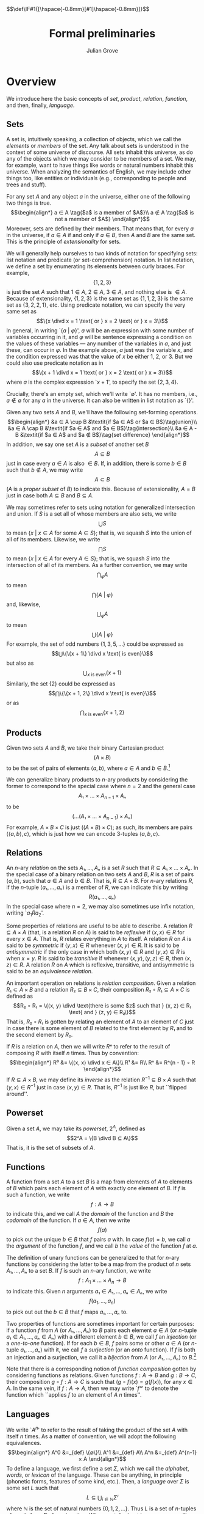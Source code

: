 #+html_head: <link rel="stylesheet" type="text/css" href="../htmlize.css"/>
#+html_head: <link rel="stylesheet" type="text/css" href="../readtheorg.css"/>

#+html_head: <script src="../jquery.min.js"></script>
#+html_head: <script src="../bootstrap.min.js"></script>
#+html_head: <script type="text/javascript" src="../readtheorg.js"></script>

#+html_head: $$\def\IF#1{[\hspace{-0.8mm}[#1]\hspace{-0.8mm}]}$$

#+Author: Julian Grove
#+Title: Formal preliminaries

* Overview
  We introduce here the basic concepts of /set/, /product/, /relation/, /function/, and
  then, finally, /language/.

** Sets
   A set is, intuitively speaking, a collection of objects, which we call the
   /elements/ or /members/ of the set. Any talk about sets is understood in the
   context of some universe of discourse. All sets inhabit this universe, as do
   any of the objects which we may consider to be members of a set. We may, for
   example, want to have things like words or natural numbers inhabit this
   universe. When analyzing the semantics of English, we may include other
   things too, like entities or individuals (e.g., corresponding to people and
   trees and stuff).

   For any set $A$ and any object $a$ in the universe, either one of the
   following two things is true.
   $$\begin{align*}
   a ∈ A \tag{$a$ is a member of $A$}\\
   a ∉ A \tag{$a$ is not a member of $A$}
   \end{align*}$$
   Moreover, sets are defined by their members. That means that, for every $a$
   in the universe, if $a ∈ A$ if and only if $a ∈ B$, then $A$ and $B$ are the
   same set. This is the principle of /extensionality/ for sets.
   
   We will generally help ourselves to two kinds of notation for specifying
   sets: list notation and predicate (or set-comprehension) notation. In list
   notation, we define a set by enumerating its elements between curly braces.
   For example,
   $$\{1, 2, 3\}$$
   is just the set $A$ such that $1 ∈ A$, $2 ∈ A$, $3 ∈ A$, and nothing else is
   $∈ A$. Because of extensionality, $\{1, 2, 3\}$ is the same set as $\{1, 1,
   2, 3\}$ is the same set as $\{3, 2, 2, 1\}$, etc. Using predicate notation,
   we can specify the very same set as
   $$\{x \divd x = 1 \text{ or } x = 2 \text{ or } x = 3\}$$
   In general, in writing `$\{a$ $|$ $φ\}$', $a$ will be an expression with some
   number of variables occurring in it, and $φ$ will be  sentence expressing a
   condition on the values of these variables --- any number of the variables in
   $a$, and just these, can occur in $φ$. In the example above, $a$ just was the
   variable $x$, and the condition expressed was that the value of $x$ be either
   1, 2, or 3. But we could also use predicate notation as in
   $$\{x + 1 \divd x = 1 \text{ or } x = 2 \text{ or } x = 3\}$$
   where $a$ is the complex expression `$x + 1$', to specify the set $\{2, 3,
   4\}$.

   Crucially, there's an empty set, which we'll write `$∅$'. It has no members,
   i.e., $a ∉ ∅$ for any $a$ in the universe. It can also be written in list
   notation as `$\{\}$'.

   Given any two sets $A$ and $B$, we'll have the following set-forming
   operations.
   $$\begin{align*}
   &a ∈ A \cup B &\textit{if $a ∈ A$ or $a ∈ B$}\tag{union}\\
   &a ∈ A \cap B &\textit{if $a ∈ A$ and $a ∈ B$}\tag{intersection}\\
   &a ∈ A - B &\textit{if $a ∈ A$ and $a ∉ B$}\tag{set difference}
   \end{align*}$$
   In addition, we say one set $A$ is a /subset/ of another set $B$
   $$A ⊆ B$$
   just in case every $a ∈ A$ is also $∈ B$. If, in addition, there is some $b ∈
   B$ such that $b ∉ A$, we may write
   $$A ⊂ B$$
   ($A$ is a /proper subset/ of $B$) to indicate this. Because
   of extensionality, $A = B$ just in case both $A ⊆ B$ and $B ⊆ A$.

   We may sometimes refer to sets using notation for generalized intersection
   and union. If $S$ is a set all of whose members are also sets, we write
   $$⋃ S$$
   to mean $\{x$ $|$ $x ∈ A$ for some $A ∈ S\}$; that is, we squash $S$ into the
   union of all of its members. Likewise, we write
   $$⋂ S$$
   to mean $\{x$ $|$ $x ∈ A$ for every $A ∈ S\}$; that is, we squash $S$ into
   the intersection of all of its members. As a further convention, we may write
   $$⋂_φ A$$
   to mean
   $$⋂\text{$\{A$ $|$ $φ\}$}$$
   and, likewise,
   $$⋃_φ A$$
   to mean
   $$⋃\text{$\{A$ $|$ $φ\}$}$$
   For example, the set of odd numbers $\{1, 3, 5, ...\}$ could be expressed as
   $$⋃\{\{x + 1\} \divd x \text{ is even}\}$$
   but also as
   $$⋃_{x \text{ is even}}\{x + 1\}$$
   Similarly, the set $\{2\}$ could be expressed as
   $$⋂\{\{x + 1, 2\} \divd x \text{ is even}\}$$
   or as
   $$⋂_{x \text{ is even}}\{x + 1, 2\}$$

** Products
   Given two sets $A$ and $B$, we take their binary Cartesian product
   $$(A × B)$$
   to be the set of pairs of elements $⟨a, b⟩$, where $a ∈ A$ and $b ∈
   B$.[fn::We call $a$ the first /component/ of such a pair and $b$ the second
   component. Given a pair $p$, we will sometimes write `$π₁ p$' to refer to its
   first component and `$π₂ p$' to refer to its second component. In particular:
   $$π₁ ⟨x, y⟩ = x$$
   $$π₂ ⟨x, y⟩ = y$$
   $$⟨π₁ x, π₂ x⟩ = x$$]

   We can generalize binary products to \(n\)-ary products by considering the
   former to correspond to the special case where $n = 2$ and the general case
   $$A₁ × ... × A_{n-1} × Aₙ$$
   to be
   $$(...(A₁ × ... × A_{n-1}) × Aₙ)$$
   For example, $A × B × C$ is just $((A × B) × C)$; as such, its members are
   pairs $⟨⟨a, b⟩, c⟩$, which is just how we can encode 3-tuples $⟨a, b, c⟩$.

** Relations
   An \(n\)-ary /relation/ on the sets $A₁, ..., Aₙ$ is a set $R$ such that $R ⊆
   A₁ × ... × Aₙ$. In the special case of a binary relation on two sets $A$ and
   $B$, $R$ is a set of pairs $⟨a, b⟩$, such that $a ∈ A$ and $b ∈ B$. That is,
   $R ⊆ A × B$. For \(n\)-ary relations $R$, if the $n$-tuple $⟨a₁, ..., aₙ⟩$ is
   a member of $R$, we can indicate this by writing
   $$R(a₁, ..., aₙ)$$
   In the special case where $n = 2$, we may also sometimes use infix notation,
   writing `$a_1 R a_2$'.

   Some properties of relations are useful to be able to describe. A relation
   $R ⊆ A × A$ (that, is a relation $R$ on $A$) is said to be /reflexive/ if $⟨x,
   x⟩ ∈ R$ for every $x ∈ A$. That is, $R$ relates everything in $A$ to
   itself. A relation $R$ on $A$ is said to be /symmetric/ if $⟨y, x⟩ ∈ R$
   whenever $⟨x, y⟩ ∈ R$. It is said to be /antisymmetric/ if the only case in
   which both $⟨x, y⟩ ∈ R$ and $⟨y, x⟩ ∈ R$ is when $x = y$. $R$ is said to be
   /transitive/ if whenever $⟨x, y⟩, ⟨y, z⟩ ∈ R$, then $⟨x, z⟩ ∈ R$. A relation
   $R$ on $A$ which is reflexive, transitive, and antisymmetric is said to be an
   /equivalence relation/.

   An important operation on relations is /relation composition/. Given a relation
   $R₁ ⊂ A × B$ and a relation $R₂ ⊆ B × C$, their composition $R₂ ∘ R₁ ⊆ A × C$
   is defined as
   $$R₂ ∘ R₁ = \{⟨x, y⟩ \divd \text{there is some $z$ such that } ⟨x, z⟩ ∈ R₁
   \text{ and } ⟨z, y⟩ ∈ R₂\}$$
   That is, $R₂ ∘ R₁$ is gotten by relating an element of $A$ to an element of
   $C$ just in case there is some element of $B$ related to the first element by
   $R₁$ and to the second element by $R₂$.

   If $R$ is a relation on $A$, then we will write $Rⁿ$ to refer to the result
   of composing $R$ with itself $n$ times. Thus by convention:
   $$\begin{align*}
   R⁰ &= \{⟨x, x⟩ \divd x ∈ A\}\\
   R¹ &= R\\
   Rⁿ &= R^{n - 1} ∘ R
   \end{align*}$$
   If $R ⊆ A × B$, we may define its /inverse/ as the relation $R^{-1} ⊆ B × A$
   such that $⟨y, x⟩ ∈ R^{-1}$ just in case $⟨x, y⟩ ∈ R$. That is, $R^{-1}$ is
   just like $R$, but ``flipped around''.

** Powerset
   Given a set $A$, we may take its /powerset/, $2^A$, defined as
   $$2^A = \{B \divd B ⊆ A\}$$
   That is, it is the set of subsets of $A$.
   
** Functions
   A function from a set $A$ to a set $B$ is a map from elements of $A$ to
   elements of $B$ which pairs each element of $A$ with exactly one element of
   $B$. If $f$ is such a function, we write
   $$f : A → B$$
   to indicate this, and we call $A$ the /domain/ of the function and $B$ the
   /codomain/ of the function. If $a ∈ A$, then we write
   $$f(a)$$
   to pick out the unique $b ∈ B$ that $f$ pairs $a$ with. In case $f(a) = b$,
   we call $a$ the /argument/ of the function $f$, and we call $b$ the /value/ of
   the function $f$ at $a$.

   The definition of unary functions can be generalized to that for \(n\)-ary
   functions by considering the latter to be a map from the product of $n$ sets
   $A₁, ..., Aₙ$ to a set $B$. If $f$ is such an \(n\)-ary function, we write
   $$f : A_1 × ... × A_n → B$$
   to indicate this. Given $n$ arguments $a₁ ∈ A₁, ..., aₙ ∈ Aₙ$, we write
   $$f(a_1, ..., a_n)$$
   to pick out out the $b ∈ B$ that $f$ maps $a₁, ..., aₙ$ to.

   Two properties of functions are sometimes important for certain purposes: if
   a function $f$ from $A$ (or $A₁, ..., Aₙ$) to $B$ pairs each element $a ∈ A$
   (or \(n\)-tuple $a₁ ∈ A₁, ..., aₙ ∈ Aₙ$) with a different element $b ∈ B$, we
   call $f$ an /injection/ (or a /one-to-one/ function). If for each $b ∈ B$, $f$
   pairs some or other $a ∈ A$ (or \(n\)-tuple $a₁, ..., aₙ$) with it, we call
   $f$ a /surjection/ (or an /onto/ function). If $f$ is both an injection and a
   surjection, we call it a /bijection/ from $A$ (or $A₁, ..., Aₙ$) to $B$.[fn::A
   function $f : A → B$ can be considered to be a relation on $A$ and $B$ where,
   for each $a ∈ A$, there is exactly one $b ∈ B$ such that $⟨a, b⟩ ∈ f$. More
   generally, an \(n\)-ary function can be considered an \((n+1)\)-ary relation.
   This is just a particular way of encoding functions as relations --- it isn't
   the /definition/ of a function, i.e., a map between sets, as above.]

   Note that there is a corresponding notion of /function composition/ gotten by
   considering functions as relations. Given functions $f : A → B$ and $g : B →
   C$, their composition $g ∘ f : A → C$ is such that $(g ∘ f)(x) = g(f(x))$,
   for any $x ∈ A$. In the same vein, if $f : A → A$, then we may write `$fⁿ$'
   to denote the function which ``applies $f$ to an element of $A$ $n$ times''. 

** Languages
   We write `$A^n$' to refer to the result of taking the product of the set $A$
   with itself $n$ times. As a matter of convention, we will adopt the following
   equivalences.
   $$\begin{align*}
   A^0 &=_{def} \{∅\}\\
   A^1 &=_{def} A\\
   A^n &=_{def} A^{n-1} × A
   \end{align*}$$
   To define a language, we first define a set $Σ$, which we call the /alphabet/,
   /words/, or /lexicon/ of the language. These can be anything, in principle
   (phonetic forms, features of some kind, etc.). Then, a /language/ over $Σ$ is
   some set $L$ such that
   $$L ⊆ ⋃_{i ∈ ℕ}Σⁱ$$
   where $ℕ$ is the set of natural numbers $\{0, 1, 2, ...\}$. Thus $L$ is a set
   of \(n\)-tuples of words from $Σ$ of any length $n$. When we talk about
   languages, we will refer to tuples as /strings/ and adopt the convention of
   writing, e.g., the string ⟨ /the/, /dog/, /is/, /friendly/ ⟩ simply as /the dog is
   friendly/. Note that $L$ may include $∅$, which we will regard as the empty
   string (the string of length 0).

* Examples
** First
   Prove that $A ⊆ A ∪ B$.

   By definition, this holds if everything in $A$ is also in $A ∪ B$. Recall
   that any $x ∈ A ∪ B$ if $x ∈ A$ or $x ∈ B$. Thus any $x ∈ A$ is such that $x
   ∈ A ∪ B$, as needed.

** Second
   Let $A, B ⊆ C$, and write $¬X$ for $C - X$. Prove that $¬(A ∪ B) ⊆ ¬A ∩ ¬B$.

   Assume $x ∈ ¬(A ∪ B)$; then, by definition, $x ∈ C$, but $x ∉ A ∪ B$. Hence,
   $x ∉ A$ (or else, we would have that $x ∈ A ∪ B$). But because $x ∈ C$, $x ∈
   ¬A$. A similar argument applies to $¬B$; thus $x ∈ ¬A ∩ ¬B$. As $x$ is
   arbitrary, the argument extends to any element of $¬(A ∪ B)$, as needed. 
   
* Exercises
** Part 1
   Prove that $A ∩ B ⊆ A$.

** Part 2
   Prove that $A ∩ (B ∪ C) = (A ∩ B) ∪ (A ∩ C)$ (intersection distributes over
   union).

** Part 3
   Prove that if $A ⊆ B$ and $B ⊆ C$, then $A ⊆ C$ (transitivity of $⊆$).

** Part 4
   Prove that if $A ⊆ B$, then $A = A ∩ B$.

** Part 5
   Let $R$ be a relation on $A$ (that is, let $R ⊆ A²$). Define $R^*$ as
   $$R^* = ⋃_{i ∈ ℕ}Rⁱ$$
   That is, $R^*$ is the relation gotten by composing $R$ with itself any number
   of times (including 0 times). Prove that $R^*$ is the /least/ transitive
   reflexive relation containing $R$. In other words, show that, for any
   relation $S$ on $A$ which is reflexive and transitive and such that $R ⊆ S$,
   $R^* ⊆ S$.

** Part 6
   Let $A = \{a, b, c, d\}$ and $R = \{⟨a, a⟩, ⟨a, b⟩, ⟨b, c⟩, ⟨c, c⟩\}$. What
   are the following?
   - $R^{-1}$
   - $R²$
   - $R³$
   - $R^*$
   - the least equivalence relation containing $R$

** Part 7
   Let $R ⊆ A × B$. Define $f_R ⊆ A × 2^B$ such that $⟨a, X⟩ ∈ f_R$ iff (read
   ``if and only if'') $X = \{b ∈ B \divd ⟨a, b⟩ ∈ R\}$. Show that $f_R$ is a
   function from $A$ to $2^B$.

# bibliography:../ur-comp-sem-2023.bib

